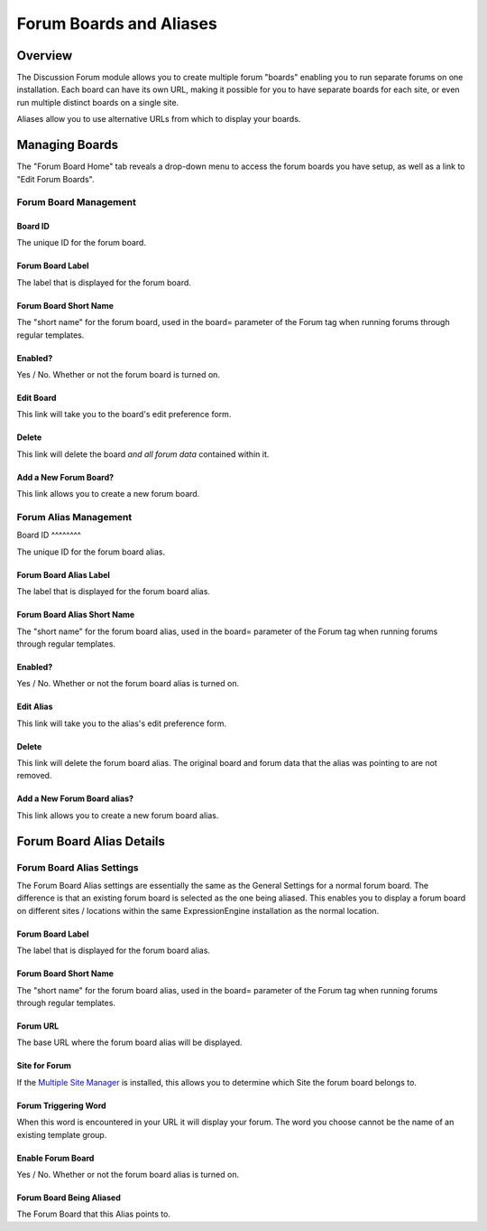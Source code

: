 Forum Boards and Aliases
========================

Overview
--------

The Discussion Forum module allows you to create multiple forum "boards"
enabling you to run separate forums on one installation. Each board can
have its own URL, making it possible for you to have separate boards for
each site, or even run multiple distinct boards on a single site.

Aliases allow you to use alternative URLs from which to display your
boards.

Managing Boards
---------------

The "Forum Board Home" tab reveals a drop-down menu to access the forum
boards you have setup, as well as a link to "Edit Forum Boards".

|Forum Board Dropdown|

Forum Board Management
~~~~~~~~~~~~~~~~~~~~~~

|Forum Board Management|

Board ID
^^^^^^^^

The unique ID for the forum board.

Forum Board Label
^^^^^^^^^^^^^^^^^

The label that is displayed for the forum board.

Forum Board Short Name
^^^^^^^^^^^^^^^^^^^^^^

The "short name" for the forum board, used in the board= parameter of
the Forum tag when running forums through regular templates.

Enabled?
^^^^^^^^

Yes / No. Whether or not the forum board is turned on.

Edit Board
^^^^^^^^^^

This link will take you to the board's edit preference form.

Delete
^^^^^^

This link will delete the board *and all forum data* contained within
it.

Add a New Forum Board?
^^^^^^^^^^^^^^^^^^^^^^

This link allows you to create a new forum board.

Forum Alias Management
~~~~~~~~~~~~~~~~~~~~~~

|Forum Alias Management|
Board ID
^^^^^^^^

The unique ID for the forum board alias.

Forum Board Alias Label
^^^^^^^^^^^^^^^^^^^^^^^

The label that is displayed for the forum board alias.

Forum Board Alias Short Name
^^^^^^^^^^^^^^^^^^^^^^^^^^^^

The "short name" for the forum board alias, used in the board= parameter
of the Forum tag when running forums through regular templates.

Enabled?
^^^^^^^^

Yes / No. Whether or not the forum board alias is turned on.

Edit Alias
^^^^^^^^^^

This link will take you to the alias's edit preference form.

Delete
^^^^^^

This link will delete the forum board alias. The original board and
forum data that the alias was pointing to are not removed.

Add a New Forum Board alias?
^^^^^^^^^^^^^^^^^^^^^^^^^^^^

This link allows you to create a new forum board alias.

Forum Board Alias Details
-------------------------

|Forum Board Alias Details|

Forum Board Alias Settings
~~~~~~~~~~~~~~~~~~~~~~~~~~

The Forum Board Alias settings are essentially the same as the General
Settings for a normal forum board. The difference is that an existing
forum board is selected as the one being aliased. This enables you to
display a forum board on different sites / locations within the same
ExpressionEngine installation as the normal location.

Forum Board Label
^^^^^^^^^^^^^^^^^

The label that is displayed for the forum board alias.

Forum Board Short Name
^^^^^^^^^^^^^^^^^^^^^^

The "short name" for the forum board alias, used in the board= parameter
of the Forum tag when running forums through regular templates.

Forum URL
^^^^^^^^^

The base URL where the forum board alias will be displayed.

Site for Forum
^^^^^^^^^^^^^^

If the `Multiple Site Manager <../../cp/sites/index.html>`_ is
installed, this allows you to determine which Site the forum board
belongs to.

Forum Triggering Word
^^^^^^^^^^^^^^^^^^^^^

When this word is encountered in your URL it will display your forum.
The word you choose cannot be the name of an existing template group.

Enable Forum Board
^^^^^^^^^^^^^^^^^^

Yes / No. Whether or not the forum board alias is turned on.

Forum Board Being Aliased
^^^^^^^^^^^^^^^^^^^^^^^^^

The Forum Board that this Alias points to.

.. |Forum Board Dropdown| image:: ../../images/forum_board_dropdown.png
.. |Forum Board Management| image:: ../../images/forum_board_management.png
.. |Forum Alias Management| image:: ../../images/forum_alias_management.png
.. |Forum Board Alias Details| image:: ../../images/forum_board_alias_details.png
